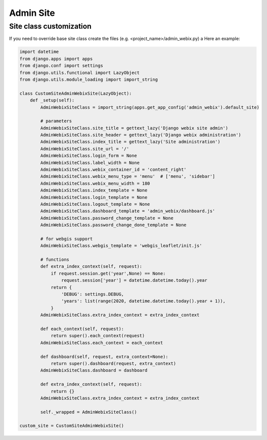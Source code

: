 Admin Site
=====

Site class customization
~~~~~~~~

If you need to override base site class create the files (e.g. <project_name>/admin_webix.py) a
Here an example:

.. code-block:: python

    import datetime
    from django.apps import apps
    from django.conf import settings
    from django.utils.functional import LazyObject
    from django.utils.module_loading import import_string

    class CustomSiteAdminWebixSite(LazyObject):
        def _setup(self):
            AdminWebixSiteClass = import_string(apps.get_app_config('admin_webix').default_site)

            # parameters
            AdminWebixSiteClass.site_title = gettext_lazy('Django webix site admin')
            AdminWebixSiteClass.site_header = gettext_lazy('Django webix administration')
            AdminWebixSiteClass.index_title = gettext_lazy('Site administration')
            AdminWebixSiteClass.site_url = '/'
            AdminWebixSiteClass.login_form = None
            AdminWebixSiteClass.label_width = None
            AdminWebixSiteClass.webix_container_id = 'content_right'
            AdminWebixSiteClass.webix_menu_type = 'menu'  # ['menu', 'sidebar']
            AdminWebixSiteClass.webix_menu_width = 180
            AdminWebixSiteClass.index_template = None
            AdminWebixSiteClass.login_template = None
            AdminWebixSiteClass.logout_template = None
            AdminWebixSiteClass.dashboard_template = 'admin_webix/dashboard.js'
            AdminWebixSiteClass.password_change_template = None
            AdminWebixSiteClass.password_change_done_template = None

            # for webgis support
            AdminWebixSiteClass.webgis_template = 'webgis_leaflet/init.js'

            # functions
            def extra_index_context(self, request):
                if request.session.get('year',None) == None:
                    request.session['year'] = datetime.datetime.today().year
                return {
                    'DEBUG': settings.DEBUG,
                    'years': list(range(2020, datetime.datetime.today().year + 1)),
                }
            AdminWebixSiteClass.extra_index_context = extra_index_context

            def each_context(self, request):
                return super().each_context(request)
            AdminWebixSiteClass.each_context = each_context

            def dashboard(self, request, extra_context=None):
                return super().dashboard(request, extra_context)
            AdminWebixSiteClass.dashboard = dashboard

            def extra_index_context(self, request):
                return {}
            AdminWebixSiteClass.extra_index_context = extra_index_context

            self._wrapped = AdminWebixSiteClass()

    custom_site = CustomSiteAdminWebixSite()

